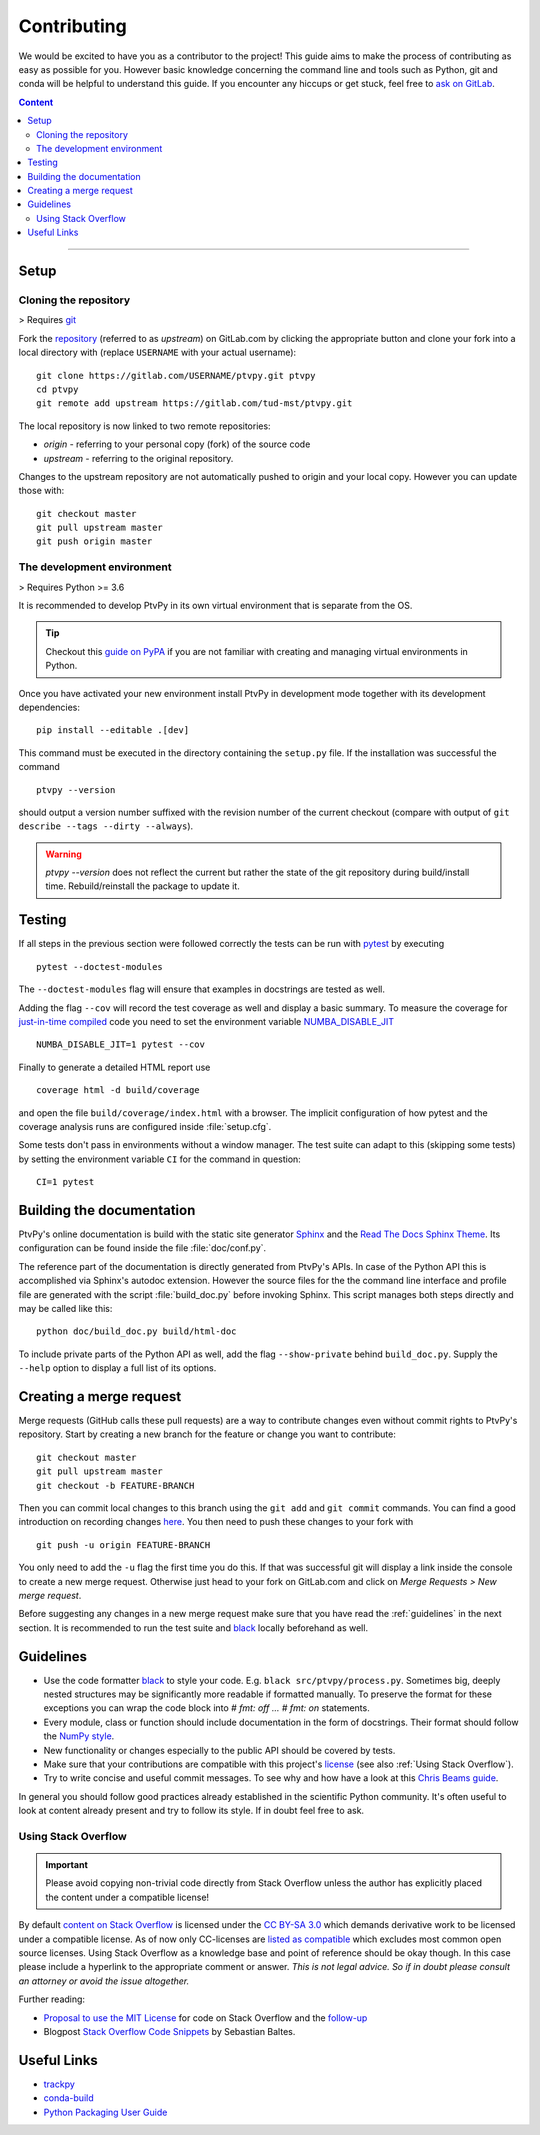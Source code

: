 .. highlight:: none

.. _Contributing:

============
Contributing
============

We would be excited to have you as a contributor to the project!
This guide aims to make the process of contributing as easy as possible for you.
However basic knowledge concerning the command line and tools such as Python, git and
conda will be helpful to understand this guide.
If you encounter any hiccups or get stuck, feel free to `ask on GitLab`_.

.. _ask on GitLab: https://gitlab.com/tud-mst/ptvpy/issues/new?issue

.. contents:: Content
   :local:

----


Setup
=====

.. _Cloning the repository:

Cloning the repository
----------------------

> Requires git_

Fork the repository_ (referred to as `upstream`) on GitLab.com by clicking the
appropriate button and clone your fork into a local directory with (replace
``USERNAME`` with your actual username)::

    git clone https://gitlab.com/USERNAME/ptvpy.git ptvpy
    cd ptvpy
    git remote add upstream https://gitlab.com/tud-mst/ptvpy.git

The local repository is now linked to two remote repositories:

- `origin` - referring to your personal copy (fork) of the source code
- `upstream` - referring to the original repository.

Changes to the upstream repository are not automatically pushed to origin and your
local copy.
However you can update those with::

    git checkout master
    git pull upstream master
    git push origin master

.. _git: https://git-scm.com/doc
.. _repository: https://gitlab.com/tud-mst/ptvpy


The development environment
---------------------------

> Requires Python >= 3.6

It is recommended to develop PtvPy in its own virtual environment that is separate
from the OS.

.. tip::

   Checkout this `guide on PyPA`_ if you are not familiar with creating and managing
   virtual environments in Python.

Once you have activated your new environment install PtvPy in development mode
together with its development dependencies::

    pip install --editable .[dev]

This command must be executed in the directory containing the ``setup.py`` file.
If the installation was successful the command ::

    ptvpy --version

should output a version number suffixed with the revision number of the current
checkout (compare with output of ``git describe --tags --dirty --always``).

.. warning::

    `ptvpy --version` does not reflect the current but rather the state of the
    git repository during build/install time. Rebuild/reinstall the package to
    update it.


.. _guide on PyPA: https://packaging.python.org/guides/installing-using-pip-and-virtual-environments/


.. _Testing:

Testing
=======

If all steps in the previous section were followed correctly the tests can be
run with pytest_ by executing ::

    pytest --doctest-modules

The ``--doctest-modules`` flag will ensure that examples in docstrings are tested
as well.

Adding the flag ``--cov`` will record the test coverage as well and display a basic
summary.
To measure the coverage for `just-in-time compiled`_ code you need to set the
environment variable `NUMBA_DISABLE_JIT`_ ::

    NUMBA_DISABLE_JIT=1 pytest --cov

Finally to generate a detailed HTML report use ::

    coverage html -d build/coverage

and open the file ``build/coverage/index.html`` with a browser. The implicit
configuration of how pytest and the coverage analysis runs are configured inside
:file:`setup.cfg`.

Some tests don't pass in environments without a window manager.
The test suite can adapt to this (skipping some tests) by setting the environment
variable ``CI`` for the command in question::

    CI=1 pytest

.. _pytest: https://docs.pytest.org
.. _just-in-time compiled:
   http://numba.pydata.org/numba-doc/latest/reference/jit-compilation.html
.. _NUMBA_DISABLE_JIT:
   http://numba.pydata.org/numba-doc/latest/reference/envvars.html#envvar-NUMBA_DISABLE_JIT


Building the documentation
==========================

PtvPy's online documentation is build with the static site generator Sphinx_ and the
`Read The Docs Sphinx Theme`_. Its configuration can be found inside the file
:file:`doc/conf.py`.

The reference part of the documentation is directly generated from PtvPy's APIs.
In case of the Python API this is accomplished via Sphinx's autodoc extension.
However the source files for the the command line interface and profile file are
generated with the script :file:`build_doc.py` before invoking Sphinx.
This script manages both steps directly and may be called like this::

   python doc/build_doc.py build/html-doc

To include private parts of the Python API as well, add the flag ``--show-private``
behind ``build_doc.py``.
Supply the ``--help`` option to display a full list of its options.

.. _Sphinx: http://www.sphinx-doc.org/en/stable/index.html
.. _Read The Docs Sphinx Theme: https://sphinx-rtd-theme.readthedocs.io/en/stable/


Creating a merge request
========================

Merge requests (GitHub calls these pull requests) are a way to contribute changes
even without commit rights to PtvPy's repository.
Start by creating a new branch for the feature or change you want to contribute::

    git checkout master
    git pull upstream master
    git checkout -b FEATURE-BRANCH

Then you can commit local changes to this branch using the ``git add`` and
``git commit`` commands. You can find a good introduction on recording changes
here_. You then need to push these changes to your fork with ::

    git push -u origin FEATURE-BRANCH

You only need to add the ``-u`` flag the first time you do this. If that was successful
git will display a link inside the console to create a new merge request. Otherwise
just head to your fork on GitLab.com and click on `Merge Requests > New merge request`.

Before suggesting any changes in a new merge request make sure that you have read the
:ref:`guidelines` in the next section. It is recommended to run the test suite and
black_ locally beforehand as well.

.. _here: https://git-scm.com/book/en/v2/Git-Basics-Recording-Changes-to-the-Repository


.. _Guidelines:

Guidelines
==========

- Use the code formatter black_ to style your code. E.g. ``black src/ptvpy/process.py``.
  Sometimes big, deeply nested structures may be significantly more readable if
  formatted manually. To preserve the format for these exceptions you can wrap the code
  block into `# fmt: off ... # fmt: on` statements.
- Every module, class or function should include documentation in the form of
  docstrings. Their format should follow the `NumPy style`_.
- New functionality or changes especially to the public API should be covered by tests.
- Make sure that your contributions are compatible with this project's license_
  (see also :ref:`Using Stack Overflow`).
- Try to write concise and useful commit messages. To see why and how have a look at
  this `Chris Beams guide`_.

In general you should follow good practices already established in the scientific Python
community.
It's often useful to look at content already present and try to follow its style.
If in doubt feel free to ask.

.. _black: https://black.readthedocs.io/en/stable/
.. _NumPy style: https://numpydoc.readthedocs.io/en/latest/format.html
.. _license: https://gitlab.com/tud-mst/ptvpy/blob/master/LICENSE.txt
.. _Chris Beams guide: https://chris.beams.io/posts/git-commit/

.. _Using Stack Overflow:

Using Stack Overflow
--------------------

.. important::

   Please avoid copying non-trivial code directly from Stack Overflow unless the
   author has explicitly placed the content under a compatible license!

By default `content on Stack Overflow`_ is licensed under the `CC BY-SA 3.0`_ which
demands derivative work to be licensed under a compatible license.
As of now only CC-licenses are `listed as compatible`_ which excludes most common
open source licenses.
Using Stack Overflow as a knowledge base and point of reference should be okay
though. In this case please include a hyperlink to the appropriate comment or answer.
*This is not legal advice.
So if in doubt please consult an attorney or avoid the issue altogether.*

Further reading:

- `Proposal to use the MIT License`_ for code on Stack Overflow and the follow-up_
- Blogpost `Stack Overflow Code Snippets`_ by Sebastian Baltes.

.. _content on Stack Overflow: https://stackoverflow.com/legal/terms-of-service
.. _CC BY-SA 3.0: https://creativecommons.org/licenses/by-sa/3.0/
.. _listed as compatible: https://creativecommons.org/share-your-work/licensing-considerations/compatible-licenses
.. _Proposal to use the MIT License: https://meta.stackexchange.com/q/271080
.. _follow-up: https://meta.stackexchange.com/q/272956
.. _Stack Overflow Code Snippets: https://empirical-software.engineering/blog/so-snippets-in-gh-projects


Useful Links
============

* `trackpy <http://soft-matter.github.io/trackpy>`_
* `conda-build <https://docs.conda.io/projects/conda-build>`_
* `Python Packaging User Guide <https://packaging.python.org/>`_
